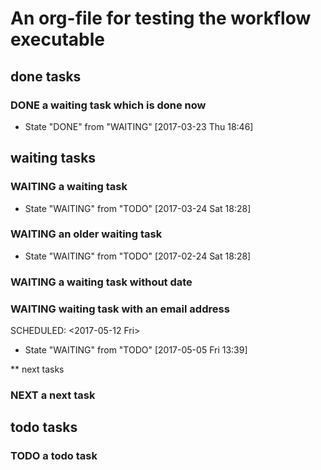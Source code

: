 * An org-file for testing the workflow executable
** done tasks
*** DONE a waiting task which is done now
    CLOSED: [2017-03-23 Thu 18:46]
    - State "DONE"       from "WAITING"    [2017-03-23 Thu 18:46] 
** waiting tasks
*** WAITING a waiting task
    SCHEDULED: <2017-03-27 Mon>
    - State "WAITING"    from "TODO"       [2017-03-24 Sat 18:28]
*** WAITING an older waiting task
    - State "WAITING"    from "TODO"       [2017-02-24 Sat 18:28]
*** WAITING a waiting task without date
*** WAITING waiting task with an email address
    SCHEDULED: <2017-05-12 Fri>                                                        
    :PROPERTIES:                                                                       
    :email:    nick.van.den.broeck@hotmail.com                                         
    :maxDays:  5                                                                       
    :name:     Nick Van den Broeck                                                     
    :END:                                                                              
    - State "WAITING"    from "TODO"       [2017-05-05 Fri 13:39]
    ** next tasks
*** NEXT a next task
** todo tasks
*** TODO a todo task